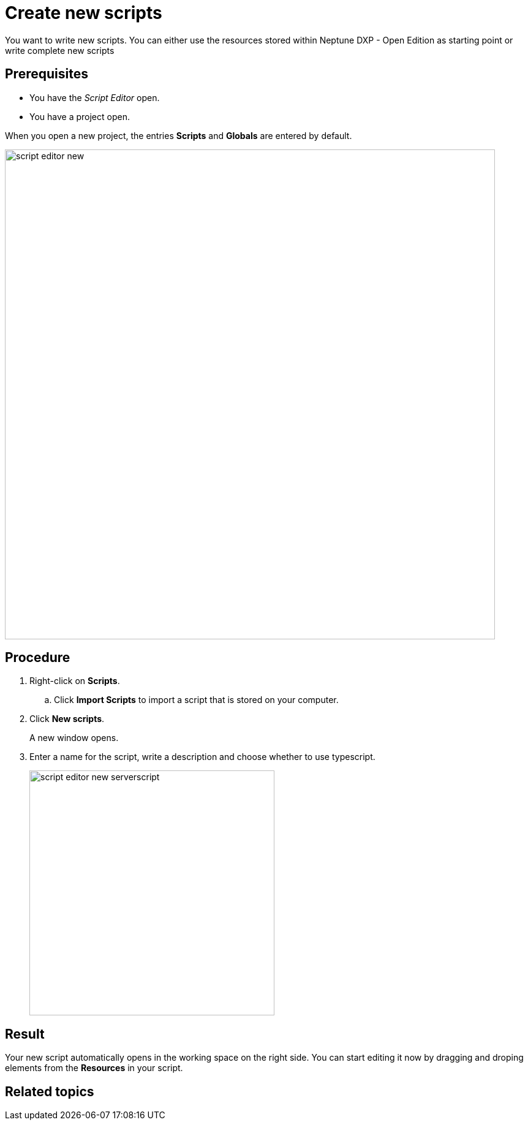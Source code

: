 = Create new scripts

You want to write new scripts. You can either use the resources stored within Neptune DXP - Open Edition as starting point or write complete new scripts

== Prerequisites
* You have the _Script Editor_ open.
* You have a project open.

When you open a new project, the entries *Scripts* and *Globals* are entered by default.

image::script-editor-new.png[,800]

== Procedure
. Right-click on *Scripts*.
.. Click *Import Scripts* to import a script that is stored on your computer.
. Click *New scripts*.
+
A new window opens.
. Enter a name for the script, write a description and choose whether to use typescript.
+
image::script-editor-new-serverscript.png[,400]

== Result
Your new script automatically opens in the working space on the right side. You can start editing it now by dragging and droping elements from the *Resources* in your script.

== Related topics
